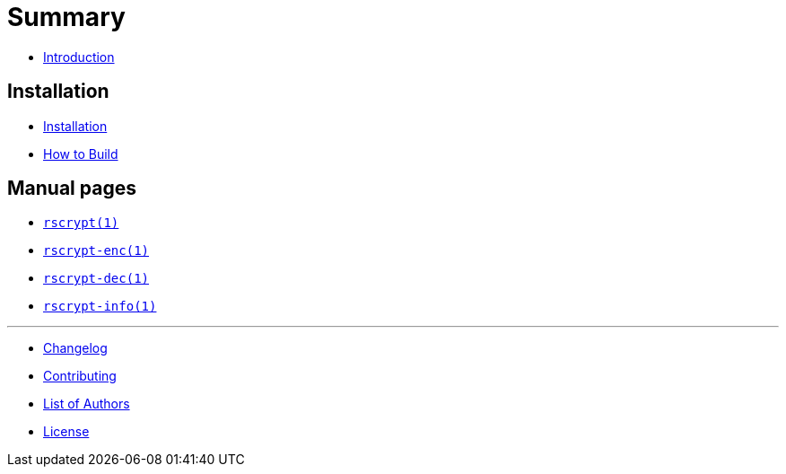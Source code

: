 = Summary

* link:README.adoc[Introduction]

== Installation

* link:INSTALL.adoc[Installation]
* link:BUILD.adoc[How to Build]

== Manual pages

* link:man/rscrypt.1.adoc[`rscrypt(1)`]
* link:man/rscrypt-enc.1.adoc[`rscrypt-enc(1)`]
* link:man/rscrypt-dec.1.adoc[`rscrypt-dec(1)`]
* link:man/rscrypt-info.1.adoc[`rscrypt-info(1)`]

'''

* link:CHANGELOG.adoc[Changelog]
* link:CONTRIBUTING.adoc[Contributing]
* link:AUTHORS.adoc[List of Authors]
* link:LICENSE.adoc[License]
